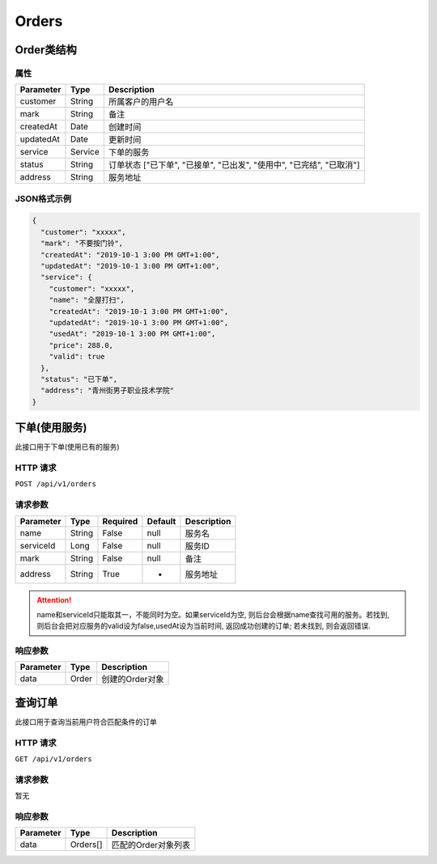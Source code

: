 Orders
******

Order类结构
==========

属性
----

=============== ========= ====================================================================
Parameter       Type      Description
=============== ========= ====================================================================
customer        String    所属客户的用户名
mark            String    备注
createdAt       Date      创建时间
updatedAt       Date      更新时间
service         Service   下单的服务
status          String    订单状态 ["已下单", "已接单", "已出发", "使用中", "已完结", "已取消"]
address         String    服务地址
=============== ========= ====================================================================

JSON格式示例
-----------

.. code:: json

   {
     "customer": "xxxxx",
     "mark": "不要按门铃",
     "createdAt": "2019-10-1 3:00 PM GMT+1:00",
     "updatedAt": "2019-10-1 3:00 PM GMT+1:00",
     "service": {
       "customer": "xxxxx",
       "name": "全屋打扫",
       "createdAt": "2019-10-1 3:00 PM GMT+1:00",
       "updatedAt": "2019-10-1 3:00 PM GMT+1:00",
       "usedAt": "2019-10-1 3:00 PM GMT+1:00",
       "price": 288.0,
       "valid": true
     },
     "status": "已下单",
     "address": "青州街男子职业技术学院"
   }


下单(使用服务)
============

此接口用于下单(使用已有的服务)

HTTP 请求
------------

``POST /api/v1/orders``

请求参数
-------

============ ========== ======== ========= ================
Parameter    Type       Required Default   Description
============ ========== ======== ========= ================
name         String     False    null      服务名
serviceId    Long       False    null      服务ID
mark         String     False    null      备注
address      String     True     -         服务地址
============ ========== ======== ========= ================

.. Attention::
   name和serviceId只能取其一，不能同时为空。如果serviceId为空, 则后台会根据name查找可用的服务。若找到, 则后台会把对应服务的valid设为false,usedAt设为当前时间, 返回成功创建的订单; 若未找到, 则会返回错误.

响应参数
-------
=========== ======== ================
Parameter   Type     Description
=========== ======== ================
data        Order    创建的Order对象
=========== ======== ================

查询订单
=======

此接口用于查询当前用户符合匹配条件的订单

HTTP 请求
------------

``GET /api/v1/orders``

请求参数
-------

暂无

响应参数
-------
=========== ========= =====================
Parameter   Type      Description
=========== ========= =====================
data        Orders[]  匹配的Order对象列表
=========== ========= =====================
